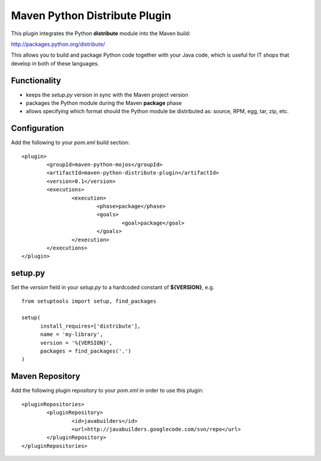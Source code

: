 Maven Python Distribute Plugin
==============================

This plugin integrates the Python **distribute** module into the Maven build:

http://packages.python.org/distribute/

This allows you to build and package Python code together with your Java code,
which is useful for IT shops that develop in both of these languages.
  
Functionality
-------------

* keeps the *setup.py* version in sync with the Maven project version
* packages the Python module during the Maven **package** phase
* allows specifying which format should the Python module be distributed as: source, RPM, egg, tar, zip, etc.


Configuration
-------------

Add the following to your *pom.xml* build section:
::

	<plugin>
		<groupId>maven-python-mojos</groupId>
		<artifactId>maven-python-distribute-plugin</artifactId>
		<version>0.1</version>
		<executions>
			<execution>
				<phase>package</phase>
				<goals>
					<goal>package</goal>
				</goals>
			</execution>
		</executions>
	</plugin>

setup.py
--------

Set the *version* field in your *setup.py* to a hardcoded constant of **${VERSION}**, e.g.
::
	from setuptools import setup, find_packages
	
	setup(
	      install_requires=['distribute'],
	      name = 'my-library',
	      version = '%{VERSION}',
	      packages = find_packages('.')
	)


Maven Repository
----------------

Add the following plugin repository to your *pom.xml* in order to use this plugin:

::

	<pluginRepositories>
		<pluginRepository>
			<id>javabuilders</id>
			<url>http://javabuilders.googlecode.com/svn/repo</url>
		</pluginRepository>
	</pluginRepositories>





